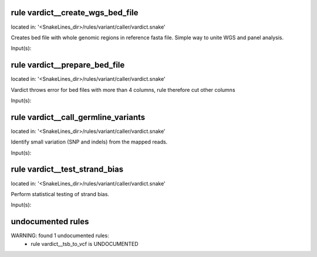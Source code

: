 rule vardict__create_wgs_bed_file
---------------------------------
located in: '<SnakeLines_dir>/rules/variant/caller/vardict.snake'

Creates bed file with whole genomic regions in reference fasta file. Simple way to unite WGS and panel analysis.

Input(s):

rule vardict__prepare_bed_file
------------------------------
located in: '<SnakeLines_dir>/rules/variant/caller/vardict.snake'

Vardict throws error for bed files with more than 4 columns, rule therefore cut other columns

Input(s):

rule vardict__call_germline_variants
------------------------------------
located in: '<SnakeLines_dir>/rules/variant/caller/vardict.snake'

Identify small variation (SNP and indels) from the mapped reads.

Input(s):

rule vardict__test_strand_bias
------------------------------
located in: '<SnakeLines_dir>/rules/variant/caller/vardict.snake'

Perform statistical testing of strand bias.

Input(s):

undocumented rules
------------------
WARNING: found  1 undocumented rules:
	- rule vardict__tsb_to_vcf is UNDOCUMENTED
